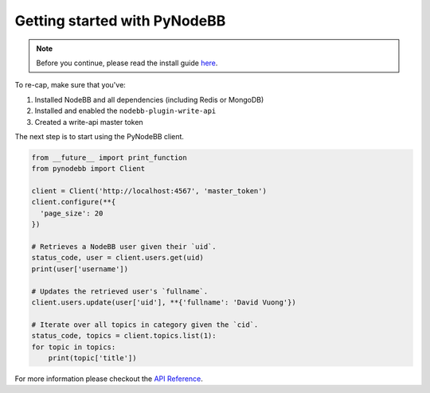 Getting started with PyNodeBB
=============================

.. note::

    Before you continue, please read the install guide `here <install.html>`_.

To re-cap, make sure that you've:

1. Installed NodeBB and all dependencies (including Redis or MongoDB)
2. Installed and enabled the ``nodebb-plugin-write-api``
3. Created a write-api master token

The next step is to start using the PyNodeBB client.

.. code:: python

    from __future__ import print_function
    from pynodebb import Client

    client = Client('http://localhost:4567', 'master_token')
    client.configure(**{
      'page_size': 20
    })

    # Retrieves a NodeBB user given their `uid`.
    status_code, user = client.users.get(uid)
    print(user['username'])

    # Updates the retrieved user's `fullname`.
    client.users.update(user['uid'], **{'fullname': 'David Vuong'})

    # Iterate over all topics in category given the `cid`.
    status_code, topics = client.topics.list(1):
    for topic in topics:
        print(topic['title'])

For more information please checkout the `API Reference <pynodebb.html>`_.
